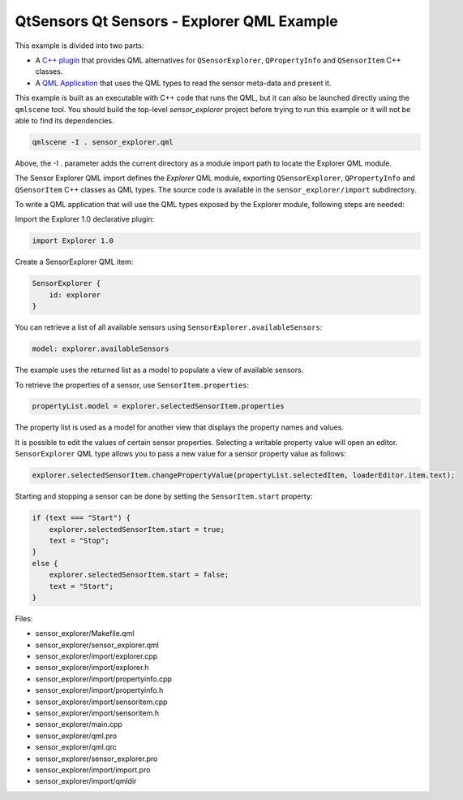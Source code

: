 .. _sdk_qtsensors_qt_sensors_-_explorer_qml_example:

QtSensors Qt Sensors - Explorer QML Example
===========================================



This example is divided into two parts:

-  A `C++ plugin </sdk/apps/qml/QtSensors/sensor_explorer/#sensor-explorer-qml-import>`_  that provides QML alternatives for ``QSensorExplorer``, ``QPropertyInfo`` and ``QSensorItem`` C++ classes.
-  A `QML Application </sdk/apps/qml/QtSensors/sensor_explorer/#sensor-explorer-qml-application>`_  that uses the QML types to read the sensor meta-data and present it.

This example is built as an executable with C++ code that runs the QML, but it can also be launched directly using the ``qmlscene`` tool. You should build the top-level *sensor\_explorer* project before trying to run this example or it will not be able to find its dependencies.

.. code:: cpp

    qmlscene -I . sensor_explorer.qml

Above, the -I . parameter adds the current directory as a module import path to locate the Explorer QML module.

The Sensor Explorer QML import defines the *Explorer* QML module, exporting ``QSensorExplorer``, ``QPropertyInfo`` and ``QSensorItem`` C++ classes as QML types. The source code is available in the ``sensor_explorer/import`` subdirectory.

To write a QML application that will use the QML types exposed by the Explorer module, following steps are needed:

Import the Explorer 1.0 declarative plugin:

.. code:: qml

    import Explorer 1.0

Create a SensorExplorer QML item:

.. code:: qml

    SensorExplorer {
        id: explorer
    }

You can retrieve a list of all available sensors using ``SensorExplorer.availableSensors``:

.. code:: qml

    model: explorer.availableSensors

The example uses the returned list as a model to populate a view of available sensors.

To retrieve the properties of a sensor, use ``SensorItem.properties``:

.. code:: qml

    propertyList.model = explorer.selectedSensorItem.properties

The property list is used as a model for another view that displays the property names and values.

It is possible to edit the values of certain sensor properties. Selecting a writable property value will open an editor. ``SensorExplorer`` QML type allows you to pass a new value for a sensor property value as follows:

.. code:: qml

    explorer.selectedSensorItem.changePropertyValue(propertyList.selectedItem, loaderEditor.item.text);

Starting and stopping a sensor can be done by setting the ``SensorItem.start`` property:

.. code:: qml

    if (text === "Start") {
        explorer.selectedSensorItem.start = true;
        text = "Stop";
    }
    else {
        explorer.selectedSensorItem.start = false;
        text = "Start";
    }

Files:

-  sensor\_explorer/Makefile.qml
-  sensor\_explorer/sensor\_explorer.qml
-  sensor\_explorer/import/explorer.cpp
-  sensor\_explorer/import/explorer.h
-  sensor\_explorer/import/propertyinfo.cpp
-  sensor\_explorer/import/propertyinfo.h
-  sensor\_explorer/import/sensoritem.cpp
-  sensor\_explorer/import/sensoritem.h
-  sensor\_explorer/main.cpp
-  sensor\_explorer/qml.pro
-  sensor\_explorer/qml.qrc
-  sensor\_explorer/sensor\_explorer.pro
-  sensor\_explorer/import/import.pro
-  sensor\_explorer/import/qmldir

